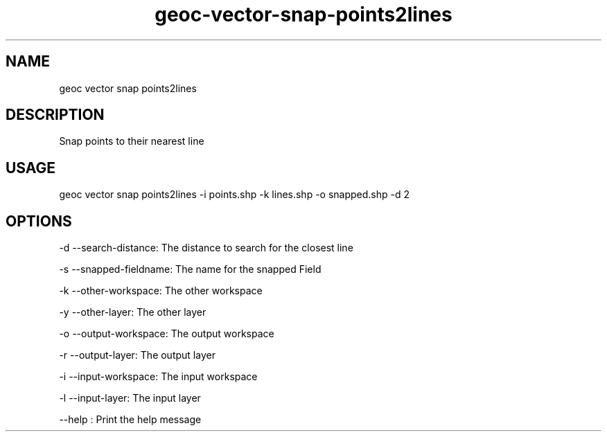.TH "geoc-vector-snap-points2lines" "1" "22 December 2014" "version 0.1"
.SH NAME
geoc vector snap points2lines
.SH DESCRIPTION
Snap points to their nearest line
.SH USAGE
geoc vector snap points2lines -i points.shp -k lines.shp -o snapped.shp -d 2
.SH OPTIONS
-d --search-distance: The distance to search for the closest line
.PP
-s --snapped-fieldname: The name for the snapped Field
.PP
-k --other-workspace: The other workspace
.PP
-y --other-layer: The other layer
.PP
-o --output-workspace: The output workspace
.PP
-r --output-layer: The output layer
.PP
-i --input-workspace: The input workspace
.PP
-l --input-layer: The input layer
.PP
--help : Print the help message
.PP
